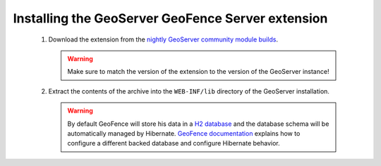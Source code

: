 .. _geofence_server_install:

Installing the GeoServer GeoFence Server extension
==================================================

 #. Download the extension from the `nightly GeoServer community module builds <http://ares.opengeo.org/geoserver/master/community-latest/>`_.

    .. warning:: Make sure to match the version of the extension to the version of the GeoServer instance!

 #. Extract the contents of the archive into the ``WEB-INF/lib`` directory of the GeoServer installation.

    .. warning:: By default GeoFence will store his data in a `H2 database <http://www.h2database.com/html/main.html>`_ and the database schema will be automatically managed by Hibernate. `GeoFence documentation <https://github.com/geoserver/geofence/wiki/GeoFence-configuration>`_ explains how to configure a different backed database and configure Hibernate behavior.